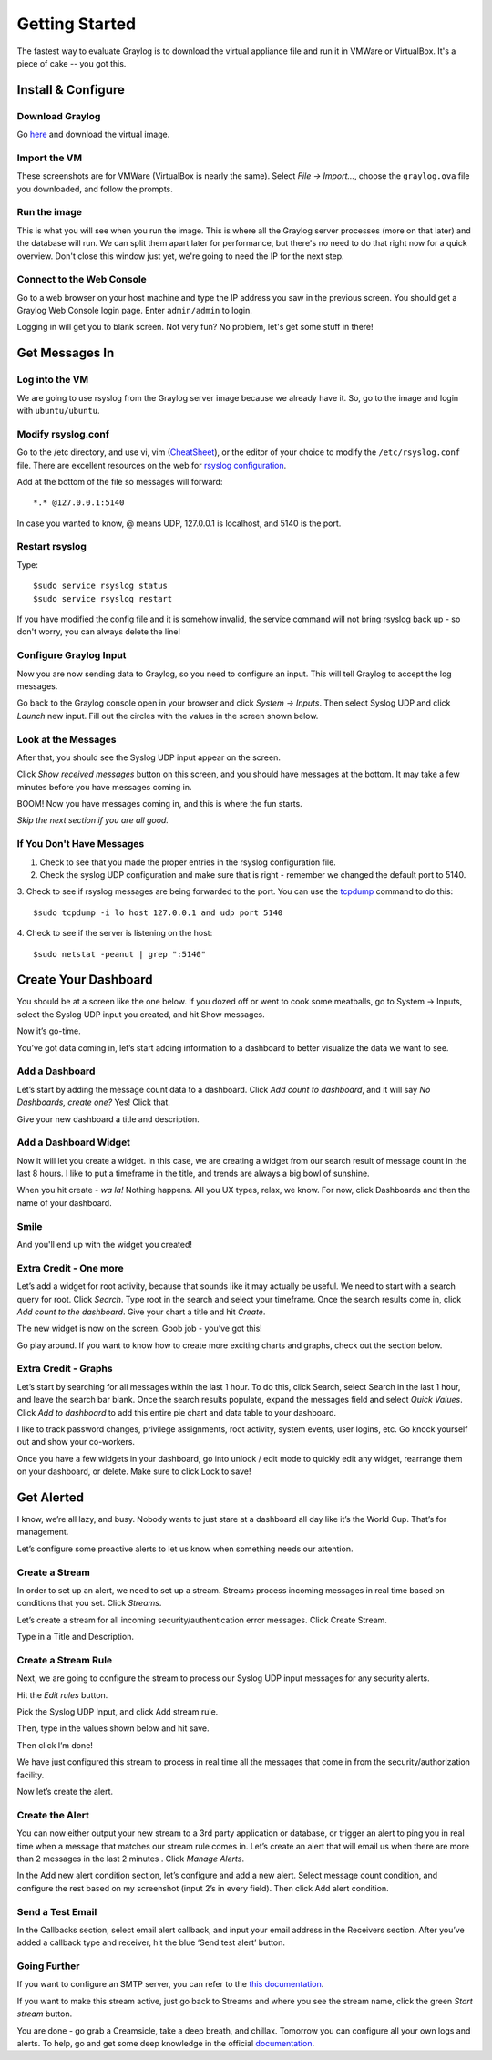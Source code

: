 ***************
Getting Started
***************

The fastest way to evaluate Graylog is to download the virtual appliance file and run it in VMWare or VirtualBox.
It's a piece of cake -- you got this.

Install & Configure
-------------------

Download Graylog
^^^^^^^^^^^^^^^^^

Go `here <https://www.graylog.org/links/images-ova/>`_ and download the virtual image.

.. image:: /images/gs_1-download.png

Import the VM
^^^^^^^^^^^^^^

These screenshots are for VMWare (VirtualBox is nearly the same).
Select *File -> Import...*, choose the ``graylog.ova`` file you downloaded, and follow the prompts.

.. image:: /images/gs_2-import-vm.png

Run the image
^^^^^^^^^^^^^^

This is what you will see when you run the image.  This is where all the Graylog server processes (more on that later) and the database will run.  We can split them apart later for performance, but there's no need to do that right now for a quick overview.  Don't close this window just yet, we're going to need the IP for the next step.

.. image:: /images/gs_3-gl-server.png

Connect to the Web Console
^^^^^^^^^^^^^^^^^^^^^^^^^^

Go to a web browser on your host machine and type the IP address you saw in the previous screen.  You should get a Graylog Web Console login page.  Enter ``admin/admin`` to login.

.. image:: /images/gs_4-gl-webconsole.png

Logging in will get you to blank screen.  Not very fun?  No problem, let's get some stuff in there!

.. image:: /images/gs_5-webblank.png


Get Messages In
---------------

Log into the VM
^^^^^^^^^^^^^^^

We are going to use rsyslog from the Graylog server image because we already have it.  So, go to the image and login with ``ubuntu/ubuntu``.

.. image:: /images/gs_6-glslogin.png

Modify rsyslog.conf
^^^^^^^^^^^^^^^^^^^

Go to the /etc directory, and use vi, vim (`CheatSheet <http://www.fprintf.net/vimCheatSheet.html>`_), or the editor of your choice to modify the ``/etc/rsyslog.conf`` file.  There are excellent resources on the web for `rsyslog configuration <http://www.rsyslog.com/doc/v8-stable/tutorials/reliable_forwarding.html>`_.

Add at the bottom of the file so messages will forward::

  *.* @127.0.0.1:5140

In case you wanted to know, @ means UDP, 127.0.0.1 is localhost, and 5140 is the port.

.. image:: /images/gs_7-rsyslogadd.png

Restart rsyslog
^^^^^^^^^^^^^^^

Type::

  $sudo service rsyslog status
  $sudo service rsyslog restart

If you have modified the config file and it is somehow invalid, the service command will not bring rsyslog back up - so don't worry, you can always delete the line!

Configure Graylog Input
^^^^^^^^^^^^^^^^^^^^^^^

Now you are now sending data to Graylog, so you need to configure an input.  This will tell Graylog to accept the log messages.

Go back to the Graylog console open in your browser and click *System -> Inputs*.  Then select Syslog UDP and click *Launch* new input.  Fill out the circles with the values in the screen shown below.

.. image:: /images/gs_8-inputstart.png

Look at the Messages
^^^^^^^^^^^^^^^^^^^^

After that, you should see the Syslog UDP input appear on the screen.

.. image:: /images/gs_9-inputlist.png

Click *Show received messages* button on this screen, and you should have messages at the bottom. It may take a few minutes before you have messages coming in.

.. image:: /images/gs_10-messages.png

BOOM!  Now you have messages coming in, and this is where the fun starts.

*Skip the next section if you are all good.*

If You Don't Have Messages
^^^^^^^^^^^^^^^^^^^^^^^^^^
1.  Check to see that you made the proper entries in the rsyslog configuration file.

2.  Check the syslog UDP configuration and make sure that is right - remember we changed the default port to 5140.

3.  Check to see if rsyslog messages are being forwarded to the port.  You can use the `tcpdump <http://manpages.ubuntu.com/manpages/hardy/man8/tcpdump.8.html>`_ command to do this:
::
  $sudo tcpdump -i lo host 127.0.0.1 and udp port 5140

4.  Check to see if the server is listening on the host:
::
  $sudo netstat -peanut | grep ":5140"


Create Your Dashboard
---------------------

You should be at a screen like the one below. If you dozed off or went to cook some meatballs, go to System -> Inputs, select the Syslog UDP input you created, and hit Show messages.

Now it’s go-time.

You’ve got data coming in, let’s start adding information to a dashboard to better visualize the data we want to see.

Add a Dashboard
^^^^^^^^^^^^^^^^^^

Let’s start by adding the message count data to a dashboard. Click *Add count to dashboard*, and it will say *No Dashboards, create one?*   Yes!  Click that.

.. image:: /images/gs_11-createdash.png

Give your new dashboard a title and description.

.. image:: /images/gs_12-titledash.png

Add a Dashboard Widget
^^^^^^^^^^^^^^^^^^^^^^

Now it will let you create a widget. In this case, we are creating a widget from our search result of message count in the last 8 hours. I like to put a timeframe in the title, and trends are always a big bowl of sunshine.

.. image:: /images/gs_13-createwidget.png

When you hit create - *wa la!*  Nothing happens.  All you UX types, relax, we know.  For now, click Dashboards and then the name of your dashboard.

.. image:: /images/gs_14-clickdash.png

Smile
^^^^^

And you'll end up with the widget you created!

.. image:: /images/gs_15-widget.png

Extra Credit - One more
^^^^^^^^^^^^^^^^^^^^^^^

Let’s add a widget for root activity, because that sounds like it may actually be useful. We need to start with a search query for root. Click *Search*. Type root in the search and select your timeframe. Once the search results come in, click *Add count to the dashboard*. Give your chart a title and hit *Create*.

.. image:: /images/gs_16-search.png

.. image:: /images/gs_17-crwidget.png

The new widget is now on the screen.  Goob job - you’ve got this!

.. image:: /images/gs_18-dashboard2.png

Go play around. If you want to know how to create more exciting charts and graphs, check out the section below.

Extra Credit - Graphs
^^^^^^^^^^^^^^^^^^^^^

Let’s start by searching for all messages within the last 1 hour. To do this, click Search, select Search in the last 1 hour, and leave the search bar blank. Once the search results populate, expand the messages field and select *Quick Values*. Click *Add to dashboard* to add this entire pie chart and data table to your dashboard.

.. image:: /images/gs_19-graphdash.png

I like to track password changes, privilege assignments, root activity, system events, user logins, etc.  Go knock yourself out and show your co-workers.

Once you have a few widgets in your dashboard, go into unlock / edit mode to quickly edit any widget, rearrange them on your dashboard, or delete. Make sure to click Lock to save!


Get Alerted
-----------

I know, we’re all lazy, and busy. Nobody wants to just stare at a dashboard all day like it’s the World Cup. That’s for management.

Let’s configure some proactive alerts to let us know when something needs our attention.

Create a Stream
^^^^^^^^^^^^^^^

In order to set up an alert, we need to set up a stream. Streams process incoming messages in real time based on conditions that you set. Click *Streams*.

.. image:: /images/gs_20-crstream.png

Let’s create a stream for all incoming security/authentication error messages.  Click Create Stream.

Type in a Title and Description.

.. image:: /images/gs_21-streamtitle.png

Create a Stream Rule
^^^^^^^^^^^^^^^^^^^^
Next, we are going to configure the stream to process our Syslog UDP input messages for any security alerts.

Hit the *Edit rules* button.

.. image:: /images/gs_22-editrules.png

Pick the Syslog UDP Input, and click Add stream rule.

.. image:: /images/gs_23-streamrule.png

Then, type in the values shown below and hit save.

Then click I’m done!

We have just configured this stream to process in real time all the messages that come in from the security/authorization facility. 

Now let’s create the alert.

Create the Alert
^^^^^^^^^^^^^^^^
You can now either output your new stream to a 3rd party application or database, or trigger an alert to ping you in real time when a message that matches our stream rule comes in. Let’s create an alert that will email us when there are more than 2 messages in the last 2 minutes . Click *Manage Alerts*.

.. image:: /images/gs_24-alert.png

In the Add new alert condition section, let’s configure and add a new alert. Select message count condition, and configure the rest based on my screenshot (input 2’s in every field). Then click Add alert condition.

.. image:: /images/gs_25-alertcondition.png

Send a Test Email
^^^^^^^^^^^^^^^^^
In the Callbacks section,  select email alert callback, and input your email address in the Receivers section. After you’ve added a callback type and receiver, hit the blue ‘Send test alert’ button.

.. image:: /images/gs_26-alertemail.png

Going Further
^^^^^^^^^^^^^
If you want to configure an SMTP server, you can refer to the `this documentation <http://docs.graylog.org/en/latest/pages/installation/graylog_ctl.html?highlight=email>`_.

If you want to make this stream active, just go back to Streams and where you see the stream name, click the green *Start stream* button.

.. image:: /images/gs_27-streamactive.png

You are done - go grab a Creamsicle, take a deep breath, and chillax.  Tomorrow you can configure all your own logs and alerts.  To help, go and get some deep knowledge in the official `documentation <http://docs.graylog.org/en/latest/>`_.
